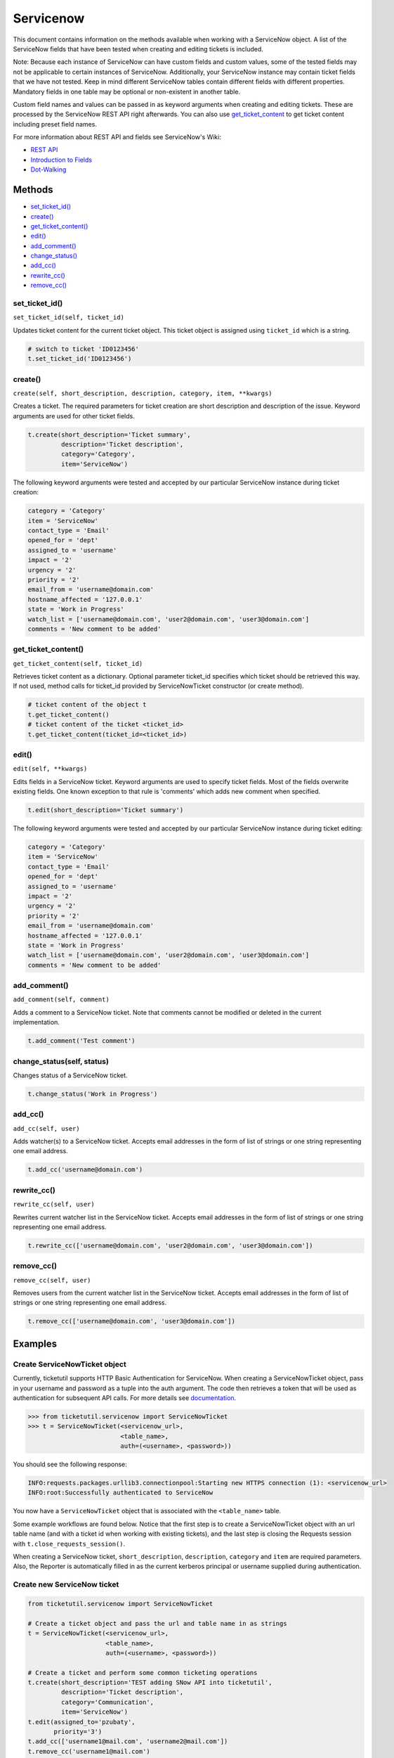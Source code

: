 Servicenow
==========

This document contains information on the methods available when working
with a ServiceNow object. A list of the ServiceNow fields that have been
tested when creating and editing tickets is included.

Note: Because each instance of ServiceNow can have custom fields and
custom values, some of the tested fields may not be applicable to
certain instances of ServiceNow. Additionally, your ServiceNow instance
may contain ticket fields that we have not tested. Keep in mind
different ServiceNow tables contain different fields with different
properties. Mandatory fields in one table may be optional or
non-existent in another table.

Custom field names and values can be passed in as keyword arguments when
creating and editing tickets. These are processed by the ServiceNow REST
API right afterwards. You can also use
`get\_ticket\_content <#content>`__ to get ticket content including
preset field names.

For more information about REST API and fields see ServiceNow's Wiki:

- `REST API <http://wiki.servicenow.com/index.php?title=REST_API>`__
- `Introduction to Fields <http://wiki.servicenow.com/index.php?title=Introduction_to_Fields>`__
- `Dot-Walking <http://wiki.servicenow.com/index.php?title=Dot-Walking>`__


Methods
^^^^^^^

-  `set_ticket_id() <#set_ticket>`__
-  `create() <#create>`__
-  `get_ticket_content() <#content>`__
-  `edit() <#edit>`__
-  `add_comment() <#comment>`__
-  `change_status() <#status>`__
-  `add_cc() <#add_cc>`__
-  `rewrite_cc() <#rewrite_cc>`__
-  `remove_cc() <#remove_cc>`__

set_ticket_id()
---------------

``set_ticket_id(self, ticket_id)``


Updates ticket content for the current ticket object. This ticket object
is assigned using ``ticket_id`` which is a string.

.. code:: python

    # switch to ticket 'ID0123456'
    t.set_ticket_id('ID0123456')

create()
--------

``create(self, short_description, description, category, item, **kwargs)``

Creates a ticket. The required parameters for ticket creation are short
description and description of the issue. Keyword arguments are used for
other ticket fields.

.. code:: python

    t.create(short_description='Ticket summary',
             description='Ticket description',
             category='Category',
             item='ServiceNow')

The following keyword arguments were tested and accepted by our
particular ServiceNow instance during ticket creation:

.. code:: python

    category = 'Category'
    item = 'ServiceNow'
    contact_type = 'Email'
    opened_for = 'dept'
    assigned_to = 'username'
    impact = '2'
    urgency = '2'
    priority = '2'
    email_from = 'username@domain.com'
    hostname_affected = '127.0.0.1'
    state = 'Work in Progress'
    watch_list = ['username@domain.com', 'user2@domain.com', 'user3@domain.com']
    comments = 'New comment to be added'

get_ticket_content()
--------------------

``get_ticket_content(self, ticket_id)``

Retrieves ticket content as a dictionary. Optional parameter ticket\_id
specifies which ticket should be retrieved this way. If not used, method
calls for ticket\_id provided by ServiceNowTicket constructor (or create
method).

.. code:: python

    # ticket content of the object t
    t.get_ticket_content()
    # ticket content of the ticket <ticket_id>
    t.get_ticket_content(ticket_id=<ticket_id>)

edit()
------

``edit(self, **kwargs)``

Edits fields in a ServiceNow ticket. Keyword arguments are used to
specify ticket fields. Most of the fields overwrite existing fields. One
known exception to that rule is 'comments' which adds new comment when
specified.

.. code:: python

    t.edit(short_description='Ticket summary')

The following keyword arguments were tested and accepted by our
particular ServiceNow instance during ticket editing:

.. code:: python

    category = 'Category'
    item = 'ServiceNow'
    contact_type = 'Email'
    opened_for = 'dept'
    assigned_to = 'username'
    impact = '2'
    urgency = '2'
    priority = '2'
    email_from = 'username@domain.com'
    hostname_affected = '127.0.0.1'
    state = 'Work in Progress'
    watch_list = ['username@domain.com', 'user2@domain.com', 'user3@domain.com']
    comments = 'New comment to be added'

add_comment()
-------------

``add_comment(self, comment)``

Adds a comment to a ServiceNow ticket. Note that comments cannot be
modified or deleted in the current implementation.

.. code:: python

    t.add_comment('Test comment')


change_status(self, status)
---------------------------

Changes status of a ServiceNow ticket.

.. code:: python

    t.change_status('Work in Progress')

add_cc()
--------

``add_cc(self, user)``

Adds watcher(s) to a ServiceNow ticket. Accepts email addresses in the
form of list of strings or one string representing one email address.

.. code:: python

    t.add_cc('username@domain.com')

rewrite_cc()
------------

``rewrite_cc(self, user)``

Rewrites current watcher list in the ServiceNow ticket. Accepts email
addresses in the form of list of strings or one string representing one
email address.

.. code:: python

    t.rewrite_cc(['username@domain.com', 'user2@domain.com', 'user3@domain.com'])

remove_cc()
-----------

``remove_cc(self, user)``

Removes users from the current watcher list in the ServiceNow ticket.
Accepts email addresses in the form of list of strings or one string
representing one email address.

.. code:: python

    t.remove_cc(['username@domain.com', 'user3@domain.com'])


Examples
^^^^^^^^

Create ServiceNowTicket object
------------------------------

Currently, ticketutil supports HTTP Basic Authentication for ServiceNow.
When creating a ServiceNowTicket object, pass in your username and
password as a tuple into the auth argument. The code then retrieves a
token that will be used as authentication for subsequent API calls. For
more details see `documentation <../docs/servicenow.md>`__.

.. code:: python

    >>> from ticketutil.servicenow import ServiceNowTicket
    >>> t = ServiceNowTicket(<servicenow_url>,
                             <table_name>,
                             auth=(<username>, <password>))

You should see the following response:

.. code:: python

    INFO:requests.packages.urllib3.connectionpool:Starting new HTTPS connection (1): <servicenow_url>
    INFO:root:Successfully authenticated to ServiceNow

You now have a ``ServiceNowTicket`` object that is associated with the
``<table_name>`` table.

Some example workflows are found below. Notice that the first step is to
create a ServiceNowTicket object with an url table name (and with a
ticket id when working with existing tickets), and the last step is
closing the Requests session with ``t.close_requests_session()``.

When creating a ServiceNow ticket, ``short_description``,
``description``, ``category`` and ``item`` are required parameters.
Also, the Reporter is automatically filled in as the current kerberos
principal or username supplied during authentication.


Create new ServiceNow ticket
----------------------------

.. code:: python

    from ticketutil.servicenow import ServiceNowTicket

    # Create a ticket object and pass the url and table name in as strings
    t = ServiceNowTicket(<servicenow_url>,
                         <table_name>,
                         auth=(<username>, <password>))

    # Create a ticket and perform some common ticketing operations
    t.create(short_description='TEST adding SNow API into ticketutil',
             description='Ticket description',
             category='Communication',
             item='ServiceNow')
    t.edit(assigned_to='pzubaty',
           priority='3')
    t.add_cc(['username1@mail.com', 'username2@mail.com'])
    t.remove_cc('username1@mail.com')
    t.change_status('Work in Progress')

    # Retrieve ticket content
    t.get_ticket_content()

    # Close Requests session
    t.close_requests_session()


Update existing ServiceNow tickets
----------------------------------

.. code:: python

    from ticketutil.servicenow import ServiceNowTicket

    t = ServiceNowTicket(<servicenow_url>,
                         <table_name>,
                         auth=(<username>, <password>),
                         ticket_id=<ticket_id>)
    t.add_comment('Test Comment')
    t.edit(priority='4',
           impact='4')

    # Work with a different ticket
    t.set_ticket_id(<new_ticket_id>)
    t.change_status('Pending')

    # Close Requests session
    t.close_requests_session()

